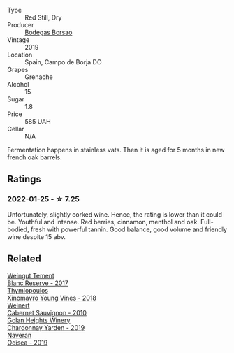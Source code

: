 :PROPERTIES:
:ID:                     6286ca65-e2cc-4568-8684-4a9d03377813
:END:
#+attr_html: :class wine-main-image
[[file:/images/76/2727eb-e3c6-443d-8c0e-915bba9854f3/2022-01-16-11-40-12-FE82D411-09A3-4E17-9DD9-B07E7A498874-1-105-c.webp]]

- Type :: Red Still, Dry
- Producer :: [[barberry:/producers/777ece9c-bbad-433b-8401-7deebf3f7f5d][Bodegas Borsao]]
- Vintage :: 2019
- Location :: Spain, Campo de Borja DO
- Grapes :: Grenache
- Alcohol :: 15
- Sugar :: 1.8
- Price :: 585 UAH
- Cellar :: N/A

Fermentation happens in stainless vats. Then it is aged for 5 months in new french oak barrels.

** Ratings
:PROPERTIES:
:ID:                     fde4197c-91ef-4a7b-a684-34ba9915e726
:END:

*** 2022-01-25 - ☆ 7.25
:PROPERTIES:
:ID:                     63e72017-d556-4561-9a81-c8e03cf71723
:END:

Unfortunately, slightly corked wine. Hence, the rating is lower than it could be. Youthful and intense. Red berries, cinnamon, menthol and oak. Full-bodied, fresh with powerful tannin. Good balance, good volume and friendly wine despite 15 abv.

** Related
:PROPERTIES:
:ID:                     99ea4c90-d519-424c-880a-ed208b66a25b
:END:

#+begin_export html
<div class="flex-container">
  <a class="flex-item flex-item-left" href="/wines/0346dda7-b320-4d33-b87c-1aaa7ad13955.html">
    <img class="flex-bottle" src="/images/03/46dda7-b320-4d33-b87c-1aaa7ad13955/2022-01-16-11-43-00-D2F5F049-80AA-4139-B3D4-27BD996201DF-1-105-c.webp"></img>
    <section class="h text-small text-lighter">Weingut Tement</section>
    <section class="h text-bolder">Blanc Reserve - 2017</section>
  </a>

  <a class="flex-item flex-item-right" href="/wines/537dfdda-4cd7-45e5-81af-f269af5ea11c.html">
    <img class="flex-bottle" src="/images/53/7dfdda-4cd7-45e5-81af-f269af5ea11c/2022-01-16-11-45-01-FC00DD11-19CF-4147-B551-1D183B851999-1-105-c.webp"></img>
    <section class="h text-small text-lighter">Thymiopoulos</section>
    <section class="h text-bolder">Xinomavro Young Vines - 2018</section>
  </a>

  <a class="flex-item flex-item-left" href="/wines/5c2c2225-14c9-45cb-94b8-a40f8ad3b5f7.html">
    <img class="flex-bottle" src="/images/5c/2c2225-14c9-45cb-94b8-a40f8ad3b5f7/2021-12-17-15-36-13-503889A5-17D0-431E-9230-6D6F02F0396D-1-105-c.webp"></img>
    <section class="h text-small text-lighter">Weinert</section>
    <section class="h text-bolder">Cabernet Sauvignon - 2010</section>
  </a>

  <a class="flex-item flex-item-right" href="/wines/73ffe44a-5b40-42c1-b8f6-f0cff775f49c.html">
    <img class="flex-bottle" src="/images/73/ffe44a-5b40-42c1-b8f6-f0cff775f49c/2022-01-13-09-58-30-2834C7EB-AD0A-483C-BC31-B1A579FF78C2-1-105-c.webp"></img>
    <section class="h text-small text-lighter">Golan Heights Winery</section>
    <section class="h text-bolder">Chardonnay Yarden - 2019</section>
  </a>

  <a class="flex-item flex-item-left" href="/wines/9504e2d0-06dd-4a3f-9b24-51dbad1454f8.html">
    <img class="flex-bottle" src="/images/95/04e2d0-06dd-4a3f-9b24-51dbad1454f8/2022-01-13-10-00-56-BF768C12-ADD9-4B8D-BEA8-135B687A2720-1-105-c.webp"></img>
    <section class="h text-small text-lighter">Naveran</section>
    <section class="h text-bolder">Odisea - 2019</section>
  </a>

</div>
#+end_export

